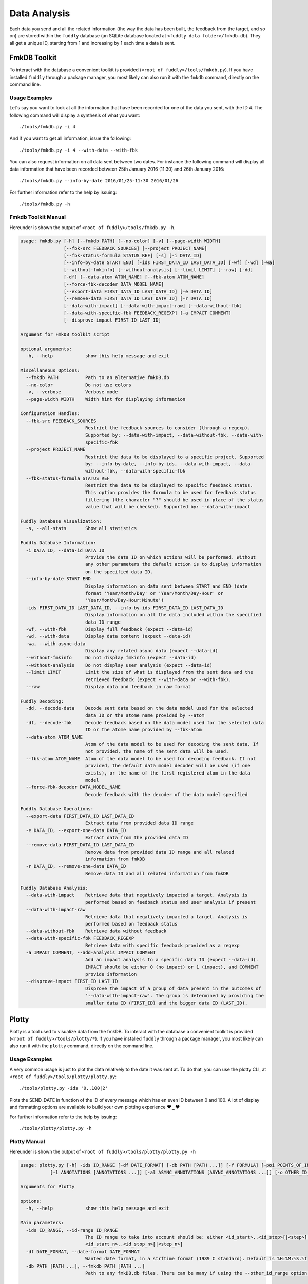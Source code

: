 .. _data-analysis:

Data Analysis
*************

Each data you send and all the related information (the way the data has been built,
the feedback from the target, and so on) are stored within the ``fuddly`` database
(an SQLite database located at ``<fuddly data folder>/fmkdb.db``). They all get a unique ID,
starting from 1 and increasing by 1 each time a data is sent.


FmkDB Toolkit
=============

To interact with the database a convenient toolkit is provided (``<root of fuddly>/tools/fmkdb.py``).
If you have installed ``fuddly`` through a package manager, you most likely can also run it with the 
``fmkdb`` command, directly on the command line.

Usage Examples
--------------

Let's say you want to look at all the information
that have been recorded for one of the data you sent, with the ID 4. The following
command will display a synthesis of what you want::

  ./tools/fmkdb.py -i 4

And if you want to get all information, issue the following::

  ./tools/fmkdb.py -i 4 --with-data --with-fbk

You can also request information on all data sent between two dates. For instance the
following command will display all data information that have been recorded between
25th January 2016 (11:30) and 26th January 2016::

  ./tools/fmkdb.py --info-by-date 2016/01/25-11:30 2016/01/26

For further information refer to the help by issuing::

  ./tools/fmkdb.py -h


Fmkdb Toolkit Manual
--------------------

Hereunder is shown the output of ``<root of fuddly>/tools/fmkdb.py -h``.

.. code-block:: none

    usage: fmkdb.py [-h] [--fmkdb PATH] [--no-color] [-v] [--page-width WIDTH]
                    [--fbk-src FEEDBACK_SOURCES] [--project PROJECT_NAME]
                    [--fbk-status-formula STATUS_REF] [-s] [-i DATA_ID]
                    [--info-by-date START END] [-ids FIRST_DATA_ID LAST_DATA_ID] [-wf] [-wd] [-wa]
                    [--without-fmkinfo] [--without-analysis] [--limit LIMIT] [--raw] [-dd]
                    [-df] [--data-atom ATOM_NAME] [--fbk-atom ATOM_NAME]
                    [--force-fbk-decoder DATA_MODEL_NAME]
                    [--export-data FIRST_DATA_ID LAST_DATA_ID] [-e DATA_ID]
                    [--remove-data FIRST_DATA_ID LAST_DATA_ID] [-r DATA_ID]
                    [--data-with-impact] [--data-with-impact-raw] [--data-without-fbk]
                    [--data-with-specific-fbk FEEDBACK_REGEXP] [-a IMPACT COMMENT]
                    [--disprove-impact FIRST_ID LAST_ID]

    Argument for FmkDB toolkit script

    optional arguments:
      -h, --help            show this help message and exit

    Miscellaneous Options:
      --fmkdb PATH          Path to an alternative fmkDB.db
      --no-color            Do not use colors
      -v, --verbose         Verbose mode
      --page-width WIDTH    Width hint for displaying information

    Configuration Handles:
      --fbk-src FEEDBACK_SOURCES
                            Restrict the feedback sources to consider (through a regexp).
                            Supported by: --data-with-impact, --data-without-fbk, --data-with-
                            specific-fbk
      --project PROJECT_NAME
                            Restrict the data to be displayed to a specific project. Supported
                            by: --info-by-date, --info-by-ids, --data-with-impact, --data-
                            without-fbk, --data-with-specific-fbk
      --fbk-status-formula STATUS_REF
                            Restrict the data to be displayed to specific feedback status.
                            This option provides the formula to be used for feedback status
                            filtering (the character "?" should be used in place of the status
                            value that will be checked). Supported by: --data-with-impact

    Fuddly Database Visualization:
      -s, --all-stats       Show all statistics

    Fuddly Database Information:
      -i DATA_ID, --data-id DATA_ID
                            Provide the data ID on which actions will be performed. Without
                            any other parameters the default action is to display information
                            on the specified data ID.
      --info-by-date START END
                            Display information on data sent between START and END (date
                            format 'Year/Month/Day' or 'Year/Month/Day-Hour' or
                            'Year/Month/Day-Hour:Minute')
      -ids FIRST_DATA_ID LAST_DATA_ID, --info-by-ids FIRST_DATA_ID LAST_DATA_ID
                            Display information on all the data included within the specified
                            data ID range
      -wf, --with-fbk       Display full feedback (expect --data-id)
      -wd, --with-data      Display data content (expect --data-id)
      -wa, --with-async-data
                            Display any related async data (expect --data-id)
      --without-fmkinfo     Do not display fmkinfo (expect --data-id)
      --without-analysis    Do not display user analysis (expect --data-id)
      --limit LIMIT         Limit the size of what is displayed from the sent data and the
                            retrieved feedback (expect --with-data or --with-fbk).
      --raw                 Display data and feedback in raw format

    Fuddly Decoding:
      -dd, --decode-data    Decode sent data based on the data model used for the selected
                            data ID or the atome name provided by --atom
      -df, --decode-fbk     Decode feedback based on the data model used for the selected data
                            ID or the atome name provided by --fbk-atom
      --data-atom ATOM_NAME
                            Atom of the data model to be used for decoding the sent data. If
                            not provided, the name of the sent data will be used.
      --fbk-atom ATOM_NAME  Atom of the data model to be used for decoding feedback. If not
                            provided, the default data model decoder will be used (if one
                            exists), or the name of the first registered atom in the data
                            model
      --force-fbk-decoder DATA_MODEL_NAME
                            Decode feedback with the decoder of the data model specified

    Fuddly Database Operations:
      --export-data FIRST_DATA_ID LAST_DATA_ID
                            Extract data from provided data ID range
      -e DATA_ID, --export-one-data DATA_ID
                            Extract data from the provided data ID
      --remove-data FIRST_DATA_ID LAST_DATA_ID
                            Remove data from provided data ID range and all related
                            information from fmkDB
      -r DATA_ID, --remove-one-data DATA_ID
                            Remove data ID and all related information from fmkDB

    Fuddly Database Analysis:
      --data-with-impact    Retrieve data that negatively impacted a target. Analysis is
                            performed based on feedback status and user analysis if present
      --data-with-impact-raw
                            Retrieve data that negatively impacted a target. Analysis is
                            performed based on feedback status
      --data-without-fbk    Retrieve data without feedback
      --data-with-specific-fbk FEEDBACK_REGEXP
                            Retrieve data with specific feedback provided as a regexp
      -a IMPACT COMMENT, --add-analysis IMPACT COMMENT
                            Add an impact analysis to a specific data ID (expect --data-id).
                            IMPACT should be either 0 (no impact) or 1 (impact), and COMMENT
                            provide information
      --disprove-impact FIRST_ID LAST_ID
                            Disprove the impact of a group of data present in the outcomes of
                            '--data-with-impact-raw'. The group is determined by providing the
                            smaller data ID (FIRST_ID) and the bigger data ID (LAST_ID).



Plotty
======

Plotty is a tool used to visualize data from the fmkDB.
To interact with the database a convenient toolkit is provided (``<root of fuddly>/tools/plotty/*``).
If you have installed ``fuddly`` through a package manager, you most likely can also run it with the 
``plotty`` command, directly on the command line.

Usage Examples
--------------

A very common usage is just to plot the data relatively to the date it was sent at. 
To do that, you can use the plotty CLI, at ``<root of fuddly>/tools/plotty/plotty.py``::

  ./tools/plotty.py -ids '0..100|2'

Plots the SEND_DATE in function of the ID of every message which has en even ID between 0 and 100. 
A lot of display and formatting options are available to build your own plotting experience ♥‿♥

For further information refer to the help by issuing::

  ./tools/plotty/plotty.py -h


Plotty Manual
-------------

Hereunder is shown the output of ``<root of fuddly>/tools/plotty/plotty.py -h``

.. code-block:: none

      usage: plotty.py [-h] -ids ID_RANGE [-df DATE_FORMAT] [-db PATH [PATH ...]] [-f FORMULA] [-poi POINTS_OF_INTEREST] [-gm {all,poi,auto}] [-hp]
                 [-l ANNOTATIONS [ANNOTATIONS ...]] [-al ASYNC_ANNOTATIONS [ASYNC_ANNOTATIONS ...]] [-o OTHER_ID_RANGE] [-s VERTICAL_SHIFT]

      Arguments for Plotty

      options:
        -h, --help            show this help message and exit

      Main parameters:
        -ids ID_RANGE, --id-range ID_RANGE
                              The ID range to take into account should be: either <id_start>..<id_stop>[|<step>], or <id_start_1>..<id_stop_1>[|<step_1>], ...,
                              <id_start_n>..<id_stop_n>[|<step_n>]
        -df DATE_FORMAT, --date-format DATE_FORMAT
                              Wanted date format, in a strftime format (1989 C standard). Default is %H:%M:%S.%f
        -db PATH [PATH ...], --fmkdb PATH [PATH ...]
                              Path to any fmkDB.db files. There can be many if using the --other_id_range option. Default is fuddly/data/directory/fmkDB.db

      Display Options:
        -f FORMULA, --formula FORMULA
                              The formula to plot, in the form "y ~ x"
        -poi POINTS_OF_INTEREST, --points-of-interest POINTS_OF_INTEREST
                              How many point of interest the plot should show. Default is none
        -gm {all,poi,auto}, --grid-match {all,poi,auto}
                              Should the plot grid specifically match some element. Possible options are 'all', 'poi' and 'auto'. Default is 'all'
        -hp, --hide-points    Should the graph display every point above the line, or just the line. Default is to display the points

      Labels Configuration:
        -l ANNOTATIONS [ANNOTATIONS ...], --labels ANNOTATIONS [ANNOTATIONS ...]
                              Display the specified labels for each Data ID represented in the curve. ('t' for TYPE, 'g' for TARGET, 's' for SIZE, 'a' for
                              ACK_DATE)
        -al ASYNC_ANNOTATIONS [ASYNC_ANNOTATIONS ...], --async-labels ASYNC_ANNOTATIONS [ASYNC_ANNOTATIONS ...]
                              Display the specified labels for each Async Data ID represented in the curve. ('i' for 'ID', 't' for TYPE, 'g' for TARGET, 's' for
                              SIZE)

      Multiple Curves Options:
        -o OTHER_ID_RANGE, --other-id-range OTHER_ID_RANGE
                              Other ranges of IDs to plot against the main one. All other options apply to it
        -s VERTICAL_SHIFT, --vertical-shift VERTICAL_SHIFT
                              When --other-id-range is used, specify the spacing between the curves. The shift is computed as the multiplication between the
                              original curve height and this value


Concrete output example
-----------------------

.. _plotty_example:
.. figure::  images/plotty_example.png
   :align:   center

   Example of curve comparison using Plotty

Given a simple command line::
    
  ./tools/plotty/plotty.py -id '2..12' -l t -al t i -df "%M:%S.%f" -poi 3

It is already possible to visualize trends, behaviors and anomalies. Comparison becomes easier !
